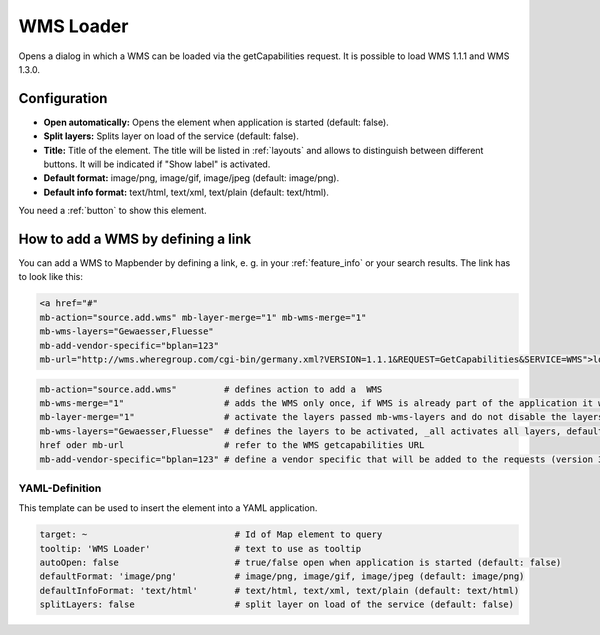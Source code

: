 .. _wms_loader:

WMS Loader
**********

Opens a dialog in which a WMS can be loaded via the getCapabilities request. It is possible to load WMS 1.1.1 and WMS 1.3.0.


.. image:: ../../../figures/wms_loader.png
     :scale: 80


Configuration
=============

.. image:: ../../../figures/wms_loader_configuration.png
     :scale: 70

* **Open automatically:** Opens the element when application is started (default: false).
* **Split layers:** Splits layer on load of the service (default: false).
* **Title:** Title of the element. The title will be listed in :ref:`layouts` and allows to distinguish between different buttons. It will be indicated if "Show label" is activated.
* **Default format:** image/png, image/gif, image/jpeg (default: image/png).
* **Default info format:** text/html, text/xml, text/plain (default: text/html).

You need a :ref:`button` to show this element.


How to add a WMS by defining a link
====================================

You can add a WMS to Mapbender by defining a link, e. g. in your :ref:`feature_info` or your search results. The link has to look like this:

.. code-block:: html

  <a href="#"
  mb-action="source.add.wms" mb-layer-merge="1" mb-wms-merge="1"
  mb-wms-layers="Gewaesser,Fluesse"
  mb-add-vendor-specific="bplan=123" 
  mb-url="http://wms.wheregroup.com/cgi-bin/germany.xml?VERSION=1.1.1&REQUEST=GetCapabilities&SERVICE=WMS">load service</a>


.. code-block:: yaml

    mb-action="source.add.wms"         # defines action to add a  WMS
    mb-wms-merge="1"                   # adds the WMS only once, if WMS is already part of the application it will use the WMS which is there (default: 1)
    mb-layer-merge="1"                 # activate the layers passed mb-wms-layers and do not disable the layers which are already active (default: 1)
    mb-wms-layers="Gewaesser,Fluesse"  # defines the layers to be activated, _all activates all layers, default all layers are deactivated
    href oder mb-url                   # refer to the WMS getcapabilities URL
    mb-add-vendor-specific="bplan=123" # define a vendor specific that will be added to the requests (version 3.2.9 and up)


YAML-Definition
---------------

This template can be used to insert the element into a YAML application.

.. code-block:: yaml

   target: ~                            # Id of Map element to query
   tooltip: 'WMS Loader'                # text to use as tooltip
   autoOpen: false                      # true/false open when application is started (default: false)
   defaultFormat: 'image/png'           # image/png, image/gif, image/jpeg (default: image/png)
   defaultInfoFormat: 'text/html'       # text/html, text/xml, text/plain (default: text/html)
   splitLayers: false                   # split layer on load of the service (default: false)